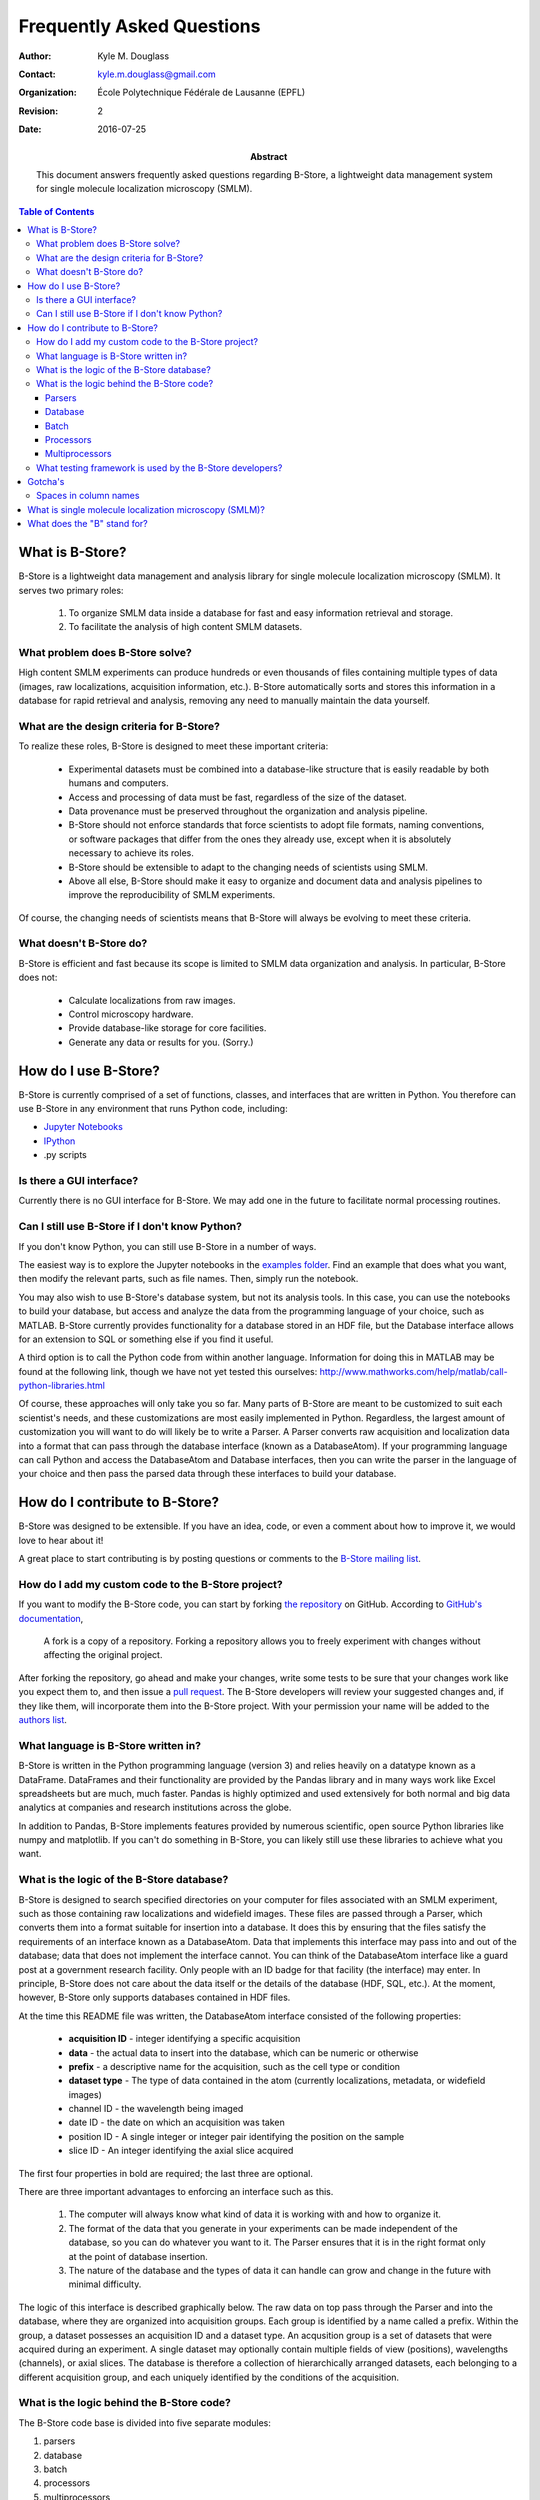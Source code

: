 .. -*- mode: rst -*-
   
**************************
Frequently Asked Questions
**************************

:Author: Kyle M. Douglass
:Contact: kyle.m.douglass@gmail.com
:organization: École Polytechnique Fédérale de Lausanne (EPFL)
:revision: $Revision: 2 $
:date: 2016-07-25

:abstract:

   This document answers frequently asked questions regarding B-Store,
   a lightweight data management system for single molecule
   localization microscopy (SMLM).
   
.. meta::
   :keywords: faq
   :description lang=en: Frequently asked questions about B-Store, a
      lightweight data management system for single molecule
      localization microscopy.
	      
.. contents:: Table of Contents

What is B-Store?
================

B-Store is a lightweight data management and analysis library for
single molecule localization microscopy (SMLM). It serves two primary
roles:

    1. To organize SMLM data inside a database for fast and easy
       information retrieval and storage.
    2. To facilitate the analysis of high content SMLM datasets.

What problem does B-Store solve?
--------------------------------

High content SMLM experiments can produce hundreds or even thousands
of files containing multiple types of data (images, raw localizations,
acquisition information, etc.). B-Store automatically sorts and stores
this information in a database for rapid retrieval and analysis,
removing any need to manually maintain the data yourself.

What are the design criteria for B-Store?
-----------------------------------------

To realize these roles, B-Store is designed to meet these important
criteria:

    + Experimental datasets must be combined into a database-like
      structure that is easily readable by both humans and computers.
    + Access and processing of data must be fast, regardless of the
      size of the dataset.
    + Data provenance must be preserved throughout the organization
      and analysis pipeline.
    + B-Store should not enforce standards that force scientists to
      adopt file formats, naming conventions, or software packages
      that differ from the ones they already use, except when it is
      absolutely necessary to achieve its roles.
    + B-Store should be extensible to adapt to the changing needs of
      scientists using SMLM.
    + Above all else, B-Store should make it easy to organize and
      document data and analysis pipelines to improve the
      reproducibility of SMLM experiments.

Of course, the changing needs of scientists means that B-Store will
always be evolving to meet these criteria.

What doesn't B-Store do?
------------------------

B-Store is efficient and fast because its scope is limited to SMLM
data organization and analysis. In particular, B-Store does not:

    + Calculate localizations from raw images.
    + Control microscopy hardware.
    + Provide database-like storage for core facilities.
    + Generate any data or results for you. (Sorry.)

How do I use B-Store?
=====================

B-Store is currently comprised of a set of functions, classes, and
interfaces that are written in Python. You therefore can use B-Store
in any environment that runs Python code, including:

+ `Jupyter Notebooks <http://jupyter.org/>`_
+ `IPython <https://ipython.org/>`_
+ .py scripts
    
Is there a GUI interface?
-------------------------

Currently there is no GUI interface for B-Store. We may add one in the
future to facilitate normal processing routines.

Can I still use B-Store if I don't know Python?
-----------------------------------------------

If you don't know Python, you can still use B-Store in a number of
ways.

The easiest way is to explore the Jupyter notebooks in the `examples
folder
<https://github.com/kmdouglass/bstore/tree/master/examples>`_. Find an
example that does what you want, then modify the relevant parts, such
as file names. Then, simply run the notebook.

You may also wish to use B-Store's database system, but not its
analysis tools. In this case, you can use the notebooks to build your
database, but access and analyze the data from the programming
language of your choice, such as MATLAB. B-Store currently provides
functionality for a database stored in an HDF file, but the Database
interface allows for an extension to SQL or something else if you find
it useful.

A third option is to call the Python code from within another
language. Information for doing this in MATLAB may be found at the
following link, though we have not yet tested this ourselves:
http://www.mathworks.com/help/matlab/call-python-libraries.html

Of course, these approaches will only take you so far. Many parts of
B-Store are meant to be customized to suit each scientist's needs, and
these customizations are most easily implemented in
Python. Regardless, the largest amount of customization you will want
to do will likely be to write a Parser. A Parser converts raw
acquisition and localization data into a format that can pass through
the database interface (known as a DatabaseAtom). If your programming
language can call Python and access the DatabaseAtom and Database
interfaces, then you can write the parser in the language of your
choice and then pass the parsed data through these interfaces to build
your database.

How do I contribute to B-Store?
===============================

B-Store was designed to be extensible. If you have an idea, code, or
even a comment about how to improve it, we would love to hear about
it!

A great place to start contributing is by posting questions or
comments to the `B-Store mailing list`_.

.. _B-Store mailing list: https://groups.google.com/forum/#!forum/b-store

How do I add my custom code to the B-Store project?
---------------------------------------------------

If you want to modify the B-Store code, you can start by forking `the
repository`_ on GitHub. According to `GitHub's documentation`_, 

    A fork is a copy of a repository. Forking a repository allows you
    to freely experiment with changes without affecting the original
    project.

After forking the repository, go ahead and make your changes, write
some tests to be sure that your changes work like you expect them to,
and then issue a `pull request`_. The B-Store developers will review
your suggested changes and, if they like them, will incorporate them
into the B-Store project. With your permission your name will be added
to the `authors list`_.

.. _the repository: https://github.com/kmdouglass/bstore
.. _GitHub's documentation: https://help.github.com/articles/fork-a-repo/
.. _pull request: https://help.github.com/articles/using-pull-requests/
.. _authors list: http://b-store.readthedocs.io/en/latest/acknowledgments.html#authors

What language is B-Store written in?
------------------------------------

B-Store is written in the Python programming language (version 3) and
relies heavily on a datatype known as a DataFrame. DataFrames and
their functionality are provided by the Pandas library and in many
ways work like Excel spreadsheets but are much, much faster. Pandas is
highly optimized and used extensively for both normal and big data
analytics at companies and research institutions across the globe.

In addition to Pandas, B-Store implements features provided by
numerous scientific, open source Python libraries like numpy and
matplotlib. If you can't do something in B-Store, you can likely still
use these libraries to achieve what you want.

What is the logic of the B-Store database?
------------------------------------------

B-Store is designed to search specified directories on your computer
for files associated with an SMLM experiment, such as those containing
raw localizations and widefield images. These files are passed through
a Parser, which converts them into a format suitable for insertion
into a database. It does this by ensuring that the files satisfy the
requirements of an interface known as a DatabaseAtom. Data that
implements this interface may pass into and out of the database; data
that does not implement the interface cannot. You can think of the
DatabaseAtom interface like a guard post at a government research
facility. Only people with an ID badge for that facility (the
interface) may enter. In principle, B-Store does not care about the
data itself or the details of the database (HDF, SQL, etc.). At the
moment, however, B-Store only supports databases contained in HDF
files.

At the time this README file was written, the DatabaseAtom interface
consisted of the following properties:

    + **acquisition ID** - integer identifying a specific acquisition
    + **data** - the actual data to insert into the database, which
      can be numeric or otherwise
    + **prefix** - a descriptive name for the acquisition, such as the
      cell type or condition
    + **dataset type** - The type of data contained in the atom
      (currently localizations, metadata, or widefield images)
    + channel ID - the wavelength being imaged
    + date ID - the date on which an acquisition was taken
    + position ID - A single integer or integer pair identifying the
      position on the sample
    + slice ID - An integer identifying the axial slice acquired

The first four properties in bold are required; the last three are
optional.

There are three important advantages to enforcing an interface such as
this.

    1. The computer will always know what kind of data it is working
       with and how to organize it.
    2. The format of the data that you generate in your experiments
       can be made independent of the database, so you can do whatever
       you want to it. The Parser ensures that it is in the right
       format only at the point of database insertion.
    3. The nature of the database and the types of data it can handle
       can grow and change in the future with minimal difficulty.

The logic of this interface is described graphically below. The raw
data on top pass through the Parser and into the database, where they
are organized into acquisition groups. Each group is identified by a
name called a prefix. Within the group, a dataset possesses an
acquisition ID and a dataset type. An acqusition group is a set of
datasets that were acquired during an experiment. A single dataset may
optionally contain multiple fields of view (positions), wavelengths
(channels), or axial slices. The database is therefore a collection of
hierarchically arranged datasets, each belonging to a different
acquisition group, and each uniquely identified by the conditions of
the acquisition.

.. image:: ../images/dataset_logic.png
   :scale: 50%
   :align: center

What is the logic behind the B-Store code?
------------------------------------------

The B-Store code base is divided into five separate modules:

1. parsers
2. database
3. batch
4. processors
5. multiprocessors

The first two modules, parsers and database, contain all the code for
organizing SMLM datasets into a database. The last three modules,
batch, processors, and multiprocessors, are primarily used for
extracting data from B-Store databases and performing (semi-)automated
analyses.

Parsers
+++++++

A parser reads files from a SMLM acquisition and produces a
DatabaseAtom--an object that can be inserted into a B-Store
database. This object will have mandatory and possibly optional fields
for uniquely identifying the data within the database.

Database
++++++++

The database module contains code for building databases from raw
data. It relies on a parser for translating files into a format that
it knows how to work with.

Batch
+++++

The batch module contains routines for performing automated analyses
with B-Store databases. It allows you to build simple analysis
pipelines for extracting just the data you need from the database.

Processors
++++++++++

Processors are objects that take just a few parameters. When called,
they accept a single argument (usually a Pandas DataFrame) as an input
and produce an object of the same datatype as an output with its data
having been modified.

Examples of processors include common SMLM analysis steps such as
Filter, Merge, and Cluster.

Multiprocessors
+++++++++++++++

Multiprocessors are similar to processors. They differ in that they
take multiple inputs to produce an output. One multiprocessor is
called OverlayClusters, which overlays clusters of localizations onto
a widefield image for visual inspection and anotation of cluster
analyses.

What testing framework is used by the B-Store developers?
---------------------------------------------------------

Unit tests for B-Store are written as functions with utilities
provided by Python's `nose`_ package. Each module in B-Store has its
own .py file containing these tests. They are stored in the
`bstore/tests`_ folder in the B-Store root directory.

.. _nose: http://nose.readthedocs.io/en/latest/
.. _bstore/tests: https://github.com/kmdouglass/bstore/tree/master/bstore/tests

If you contribute to B-Store, we ask that you write unit tests for
your code so that the developers can better understand what it's
supposed to do before merging it into the main project.

Gotcha's
========

Spaces in column names
----------------------

The library that B-Store uses to write to HDF files (`PyTables`_)
often has problems with spaces inside the names of DataFrame
columns. We therefore recommend not using spaces. A workaround to this
is to use the `ConvertHeader`_ processor to change column names during
insertion into and retrieval from the database.

.. _PyTables: http://www.pytables.org/
.. _ConvertHeader: http://b-store.readthedocs.io/en/latest/bstore.html#bstore.processors.ConvertHeader

What is single molecule localization microscopy (SMLM)?
=======================================================

SMLM is a suite of super-resolution fluorescence microscopy techniques
for imaging microscopic structures (like cells and organelles) with
resolutions below the diffraction limit of light. A number of SMLM
techniques exist, such as fPALM, PALM, STORM, and PAINT. In these
microscopies, fluorescent molecules are made to "blink" on and off. A
final image or dataset is computed by recording the positions of every
blink for a period of time and adding together all the positions in
the end.

SMLM is a powerful tool for helping scientists understand biology and
chemistry at nanometer length scales. It is particularly well-suited
for structural biology and for tracking single fluorescent molecules
in time.

A fantastic movie explaining how this works using the blinking lights
of the Eiffel tower was created by Ricardo Henriques. You can watch it
here: `<https://www.youtube.com/watch?v=RE70GuMCzww>`_

What does the "B" stand for?
============================

"Blink"

